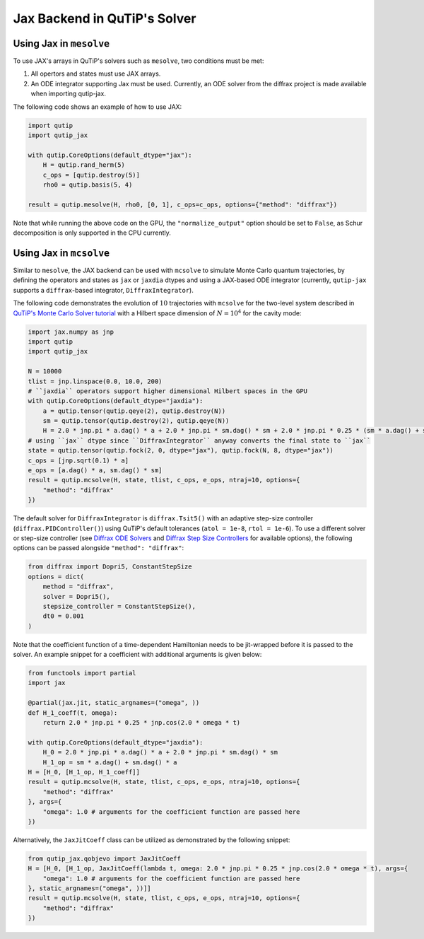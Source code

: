 .. _qtjax_solver:

*****************************
Jax Backend in QuTiP's Solver
*****************************


.. _mesolve:

Using Jax in ``mesolve``
========================


To use JAX's arrays in QuTiP's solvers such as ``mesolve``, two conditions must be met:

1. All opertors and states must use JAX arrays.
2. An ODE integrator supporting Jax must be used.
   Currently, an ODE solver from the diffrax project is made available when importing qutip-jax.
   
The following code shows an example of how to use JAX:

.. code-block::

    import qutip
    import qutip_jax

    with qutip.CoreOptions(default_dtype="jax"):
        H = qutip.rand_herm(5)
        c_ops = [qutip.destroy(5)]
        rho0 = qutip.basis(5, 4)

    result = qutip.mesolve(H, rho0, [0, 1], c_ops=c_ops, options={"method": "diffrax"})

Note that while running the above code on the GPU, the ``"normalize_output"`` option should be set to ``False``, as Schur decomposition is only supported in the CPU currently.


.. _mcsolve:

Using Jax in ``mcsolve``
========================

Similar to ``mesolve``, the JAX backend can be used with ``mcsolve`` to simulate Monte Carlo quantum trajectories, by defining the operators and states as ``jax`` or ``jaxdia`` dtypes and using a JAX-based ODE integrator (currently, ``qutip-jax`` supports a ``diffrax``-based integrator, ``DiffraxIntegrator``).

The following code demonstrates the evolution of :math:`10` trajectories with ``mcsolve`` for the two-level system described in `QuTiP's Monte Carlo Solver tutorial <https://qutip.readthedocs.io/en/latest/guide/dynamics/dynamics-monte.html>`_ with a Hilbert space dimension of :math:`N = 10^4` for the cavity mode:

.. code-block::

    import jax.numpy as jnp
    import qutip
    import qutip_jax

    N = 10000
    tlist = jnp.linspace(0.0, 10.0, 200)
    # ``jaxdia`` operators support higher dimensional Hilbert spaces in the GPU
    with qutip.CoreOptions(default_dtype="jaxdia"):
        a = qutip.tensor(qutip.qeye(2), qutip.destroy(N))
        sm = qutip.tensor(qutip.destroy(2), qutip.qeye(N))
        H = 2.0 * jnp.pi * a.dag() * a + 2.0 * jnp.pi * sm.dag() * sm + 2.0 * jnp.pi * 0.25 * (sm * a.dag() + sm.dag() * a)
    # using ``jax`` dtype since ``DiffraxIntegrator`` anyway converts the final state to ``jax``
    state = qutip.tensor(qutip.fock(2, 0, dtype="jax"), qutip.fock(N, 8, dtype="jax"))
    c_ops = [jnp.sqrt(0.1) * a]
    e_ops = [a.dag() * a, sm.dag() * sm]
    result = qutip.mcsolve(H, state, tlist, c_ops, e_ops, ntraj=10, options={
        "method": "diffrax"
    })

The default solver for ``DiffraxIntegrator`` is ``diffrax.Tsit5()`` with an adaptive step-size controller (``diffrax.PIDController()``) using QuTiP's default tolerances (``atol = 1e-8``, ``rtol = 1e-6``).
To use a different solver or step-size controller (see `Diffrax ODE Solvers <https://docs.kidger.site/diffrax/api/solvers/ode_solvers/>`_ and `Diffrax Step Size Controllers <https://docs.kidger.site/diffrax/api/stepsize_controller/>`_ for available options), the following options can be passed alongside ``"method": "diffrax"``:

.. code-block::

    from diffrax import Dopri5, ConstantStepSize
    options = dict(
        method = "diffrax",
        solver = Dopri5(),
        stepsize_controller = ConstantStepSize(),
        dt0 = 0.001
    )

Note that the coefficient function of a time-dependent Hamiltonian needs to be jit-wrapped before it is passed to the solver. An example snippet for a coefficient with additional arguments is given below:

.. code-block::

    from functools import partial
    import jax

    @partial(jax.jit, static_argnames=("omega", ))
    def H_1_coeff(t, omega):
        return 2.0 * jnp.pi * 0.25 * jnp.cos(2.0 * omega * t)

    with qutip.CoreOptions(default_dtype="jaxdia"):
        H_0 = 2.0 * jnp.pi * a.dag() * a + 2.0 * jnp.pi * sm.dag() * sm
        H_1_op = sm * a.dag() + sm.dag() * a
    H = [H_0, [H_1_op, H_1_coeff]]
    result = qutip.mcsolve(H, state, tlist, c_ops, e_ops, ntraj=10, options={
        "method": "diffrax"
    }, args={
        "omega": 1.0 # arguments for the coefficient function are passed here
    })

Alternatively, the ``JaxJitCoeff`` class can be utilized as demonstrated by the following snippet:

.. code-block::

    from qutip_jax.qobjevo import JaxJitCoeff
    H = [H_0, [H_1_op, JaxJitCoeff(lambda t, omega: 2.0 * jnp.pi * 0.25 * jnp.cos(2.0 * omega * t), args={
        "omega": 1.0 # arguments for the coefficient function are passed here
    }, static_argnames=("omega", ))]]
    result = qutip.mcsolve(H, state, tlist, c_ops, e_ops, ntraj=10, options={
        "method": "diffrax"
    })